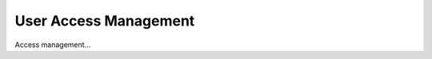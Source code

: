 ****************************
User Access Management
****************************

Access management...